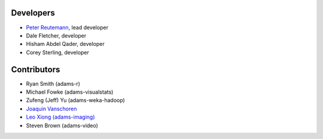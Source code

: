 .. title: Team
.. slug: team
.. date: 2019-03-18 13:39:05 UTC+13:00
.. tags: 
.. category: 
.. link: 
.. description: 
.. type: text
.. author: FracPete

Developers
==========

* `Peter Reutemann <http://www.cms.waikato.ac.nz/~fracpete/>`__, lead developer
* Dale Fletcher, developer
* Hisham Abdel Qader, developer
* Corey Sterling, developer


Contributors
============

* Ryan Smith (adams-r)
* Michael Fowke (adams-visualstats)
* Zufeng (Jeff) Yu (adams-weka-hadoop)
* `Joaquin Vanschoren <https://sites.google.com/site/jvanschoren/>`__
* `Leo Xiong (adams-imaging) <https://leoxiong.com/>`__
* Steven Brown (adams-video)

